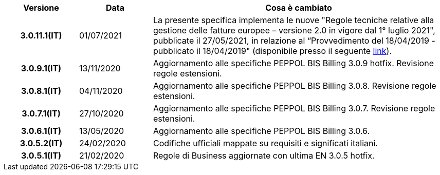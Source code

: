 
[cols="1h,1m,4m", options="header"]

|===
^.^| Versione
^.^| Data
^.^| Cosa è cambiato


| 3.0.11.1(IT)
a| 01/07/2021
a|La presente specifica implementa le nuove "Regole tecniche relative alla gestione delle fatture europee – versione 2.0 in vigore dal 1° luglio 2021", pubblicate il 27/05/2021, in relazione al “Provvedimento del 18/04/2019 - pubblicato il 18/04/2019" (disponibile presso il seguente https://www.agenziaentrate.gov.it/portale/web/guest/normativa-e-prassi/provvedimenti/2019/aprile-2019-provvedimenti/provvedimento-18042019-fatturazione-elettronica-europea[link]).



| 3.0.9.1(IT)
a| 13/11/2020
a| Aggiornamento alle specifiche PEPPOL BIS Billing 3.0.9 hotfix. Revisione regole estensioni.

| 3.0.8.1(IT)
a| 04/11/2020
a| Aggiornamento alle specifiche PEPPOL BIS Billing 3.0.8. Revisione regole estensioni.

| 3.0.7.1(IT)
a| 27/10/2020
a| Aggiornamento alle specifiche PEPPOL BIS Billing 3.0.7. Revisione regole estensioni.

| 3.0.6.1(IT)
a| 13/05/2020
a| Aggiornamento alle specifiche PEPPOL BIS Billing 3.0.6.

| 3.0.5.2(IT)
a| 24/02/2020
a| Codifiche ufficiali mappate su requisiti e significati italiani.

| 3.0.5.1(IT)
a| 21/02/2020
a| Regole di Business aggiornate con ultima EN 3.0.5 hotfix.
|===
